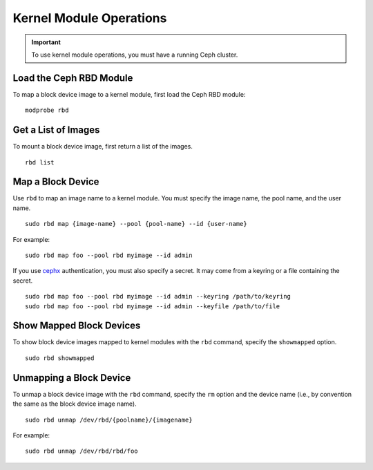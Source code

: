 ==========================
 Kernel Module Operations
==========================

.. important:: To use kernel module operations, you must have a running Ceph cluster.

Load the Ceph RBD Module
========================

To map a block device image to a kernel module, first load the Ceph RBD module:: 

	modprobe rbd

Get a List of Images
====================

To mount a block device image, first return a list of the images. ::

	rbd list

Map a Block Device
==================

Use ``rbd`` to map an image name to a kernel module. You must specify the 
image name, the pool name, and the user name. ::

  sudo rbd map {image-name} --pool {pool-name} --id {user-name}

For example:: 

  sudo rbd map foo --pool rbd myimage --id admin
 
If you use `cephx`_ authentication, you must also specify a secret.  It may come
from a keyring or a file containing the secret. ::

  sudo rbd map foo --pool rbd myimage --id admin --keyring /path/to/keyring
  sudo rbd map foo --pool rbd myimage --id admin --keyfile /path/to/file


Show Mapped Block Devices
=========================

To show block device images mapped to kernel modules with the ``rbd`` command,
specify the ``showmapped`` option. ::

	sudo rbd showmapped


Unmapping a Block Device
========================	

To unmap a block device image with the ``rbd`` command, specify the ``rm``
option  and the device name (i.e., by convention the same as the block device
image name). :: 

	sudo rbd unmap /dev/rbd/{poolname}/{imagename}
	
For example::

	sudo rbd unmap /dev/rbd/rbd/foo


.. _cephx: ../../rados/operations/authentication/